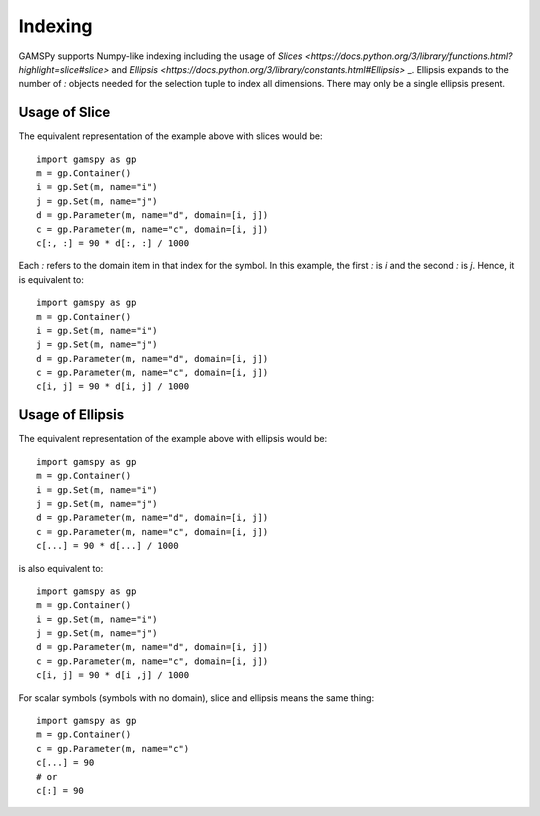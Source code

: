.. _indexing:

.. meta::
   :description: Documentation of different types of indexing in GAMSPy
   :keywords: Indexing, GAMSPy, gamspy, GAMS, gams, mathematical modeling, sparsity, performance

********
Indexing
********

GAMSPy supports Numpy-like indexing including the usage of `Slices <https://docs.python.org/3/library/functions.html?highlight=slice#slice>` 
and `Ellipsis <https://docs.python.org/3/library/constants.html#Ellipsis>` _. Ellipsis expands to the number of `:` objects needed for the 
selection tuple to index all dimensions. There may only be a single ellipsis present. 

Usage of Slice
==============

The equivalent representation of the example above with slices would be: ::

    import gamspy as gp
    m = gp.Container()
    i = gp.Set(m, name="i")
    j = gp.Set(m, name="j")
    d = gp.Parameter(m, name="d", domain=[i, j])
    c = gp.Parameter(m, name="c", domain=[i, j])
    c[:, :] = 90 * d[:, :] / 1000

Each `:` refers to the domain item in that index for the symbol. In this example, the first `:` is `i` and the second `:` is `j`. 
Hence, it is equivalent to: ::

    import gamspy as gp
    m = gp.Container()
    i = gp.Set(m, name="i")
    j = gp.Set(m, name="j")
    d = gp.Parameter(m, name="d", domain=[i, j])
    c = gp.Parameter(m, name="c", domain=[i, j])
    c[i, j] = 90 * d[i, j] / 1000

Usage of Ellipsis
=================

The equivalent representation of the example above with ellipsis would be: ::

    import gamspy as gp
    m = gp.Container()
    i = gp.Set(m, name="i")
    j = gp.Set(m, name="j")
    d = gp.Parameter(m, name="d", domain=[i, j])
    c = gp.Parameter(m, name="c", domain=[i, j])
    c[...] = 90 * d[...] / 1000

is also equivalent to: ::

    import gamspy as gp
    m = gp.Container()
    i = gp.Set(m, name="i")
    j = gp.Set(m, name="j")
    d = gp.Parameter(m, name="d", domain=[i, j])
    c = gp.Parameter(m, name="c", domain=[i, j])
    c[i, j] = 90 * d[i ,j] / 1000


For scalar symbols (symbols with no domain), slice and ellipsis means the same thing: ::

    import gamspy as gp
    m = gp.Container()
    c = gp.Parameter(m, name="c")
    c[...] = 90
    # or
    c[:] = 90

